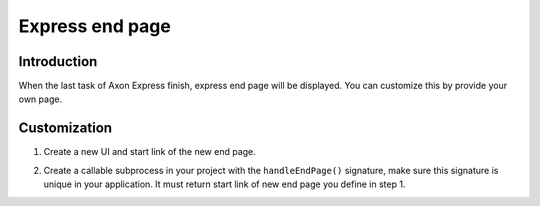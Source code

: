 .. _customization-express-endpage:

Express end page
================

.. _customization-express-endpage-introduction:

Introduction
------------

When the last task of Axon Express finish, express end page will be
displayed. You can customize this by provide your own page.

.. _customization-express-endpage-customization:

Customization
-------------

#. Create a new UI and start link of the new end page.

   |new-end-page|

#. Create a callable subprocess in your project with the
   ``handleEndPage()`` signature, make sure this signature is unique in
   your application. It must return start link of new end page you
   define in step 1.

   |handle-express-end-page|

.. |new-end-page| image:: images/express-end-page/new-end-page.png
.. |handle-express-end-page| image:: images/express-end-page/handle-express-end-page.png

